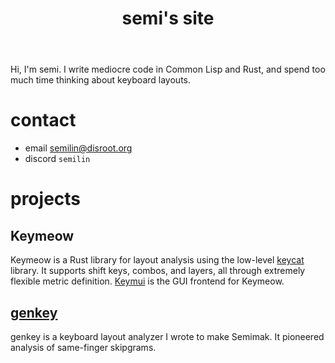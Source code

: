 #+TITLE: semi's site
#+options: toc:nil
Hi, I'm semi. I write mediocre code in Common Lisp and Rust, and spend
too much time thinking about keyboard layouts.
* contact
- email [[mailto:semilin@disroot.org][semilin@disroot.org]]
- discord ~semilin~
* projects
** Keymeow
Keymeow is a Rust library for layout analysis using the low-level
[[https://github.com/semilin/keycat][keycat]] library. It supports shift keys, combos, and layers, all
through extremely flexible metric definition. [[https://github.com/semilin/keymui][Keymui]] is the GUI
frontend for Keymeow.
** [[file:genkey/index.org][genkey]]
genkey is a keyboard layout analyzer I wrote to make Semimak. It
pioneered analysis of same-finger skipgrams.
